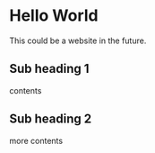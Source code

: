 * Hello World

This could be a website in the future.

** Sub heading 1

contents

** Sub heading 2

more contents
